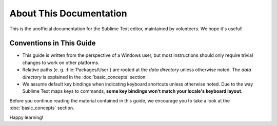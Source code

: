 ========================
About This Documentation
========================

This is the unofficial documentation for the Sublime Text editor, maintained by
volunteers. We hope it's useful!


Conventions in This Guide
=========================

* This guide is written from the perspective of a Windows user, but most
  instructions should only require trivial changes to work on other platforms.

* Relative paths (e. g. :file:`Packages/User`) are rooted at the *data directory*
  unless otherwise noted. The *data directory* is explained in the
  :doc:`basic_concepts` section.

* We assume default key bindings when indicating keyboard shortcuts unless
  otherwise noted. Due to the way Sublime Text maps keys to commands, **some
  key bindings won't match your locale's keyboard layout**.

Before you continue reading the material contained in this guide, we encourage
you to take a look at the :doc:`basic_concepts` section.

Happy learning!
